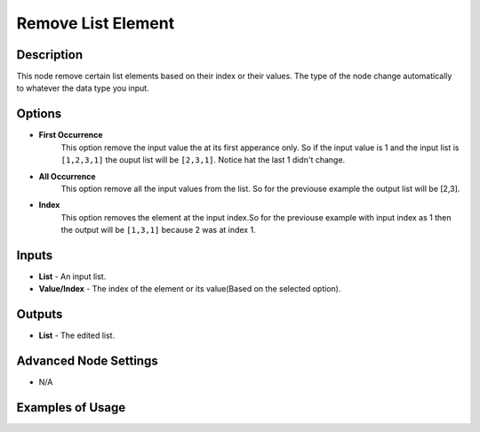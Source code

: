 Remove List Element
===================

Description
-----------
This node remove certain list elements based on their index or their values.
The type of the node change automatically to whatever the data type you input.

.. image:: images/remove_list_element_node.png
   :width: 160pt

Options
-------

- **First Occurrence**
    This option remove the input value the at its first apperance only. So if the
    input value is 1 and the input list is ``[1,2,3,1]`` the ouput list will be
    ``[2,3,1]``. Notice hat the last 1 didn't change.

- **All Occurrence**
    This option remove all the input values from the list.
    So for the previouse example the output list will be [2,3].

- **Index**
    This option removes the element at the input index.So for the previouse example
    with input index as 1 then the output will be ``[1,3,1]`` because 2 was at index 1.

Inputs
------

- **List** - An input list.
- **Value/Index** - The index of the element or its value(Based on the selected option).

Outputs
-------

- **List** - The edited list.

Advanced Node Settings
-----------------------

- N/A

Examples of Usage
-----------------

.. image:: gifs/remove_list_element_node_example.gif
